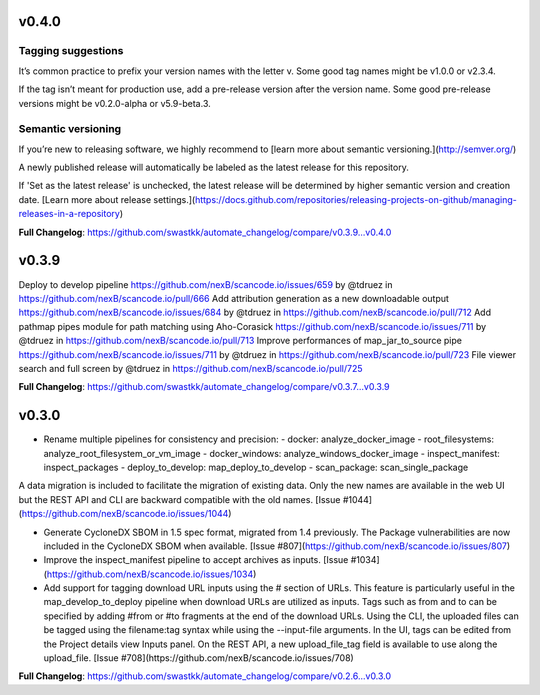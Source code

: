 v0.4.0
=====================================
Tagging suggestions
-----------
It’s common practice to prefix your version names with the letter v. Some good tag names might be v1.0.0 or v2.3.4.

If the tag isn’t meant for production use, add a pre-release version after the version name. Some good pre-release versions might be v0.2.0-alpha or v5.9-beta.3.

Semantic versioning
-------
If you’re new to releasing software, we highly recommend to [learn more about semantic versioning.](http://semver.org/)

A newly published release will automatically be labeled as the latest release for this repository.

If 'Set as the latest release' is unchecked, the latest release will be determined by higher semantic version and creation date. [Learn more about release settings.](https://docs.github.com/repositories/releasing-projects-on-github/managing-releases-in-a-repository)

**Full Changelog**: https://github.com/swastkk/automate_changelog/compare/v0.3.9...v0.4.0

v0.3.9
=====================================
Deploy to develop pipeline https://github.com/nexB/scancode.io/issues/659 by @tdruez in https://github.com/nexB/scancode.io/pull/666
Add attribution generation as a new downloadable output https://github.com/nexB/scancode.io/issues/684 by @tdruez in https://github.com/nexB/scancode.io/pull/712
Add pathmap pipes module for path matching using Aho-Corasick https://github.com/nexB/scancode.io/issues/711 by @tdruez in https://github.com/nexB/scancode.io/pull/713
Improve performances of map_jar_to_source pipe https://github.com/nexB/scancode.io/issues/711 by @tdruez in https://github.com/nexB/scancode.io/pull/723
File viewer search and full screen by @tdruez in https://github.com/nexB/scancode.io/pull/725

**Full Changelog**: https://github.com/swastkk/automate_changelog/compare/v0.3.7...v0.3.9

v0.3.0
=====================================
- Rename multiple pipelines for consistency and precision:
  - docker: analyze_docker_image
  - root_filesystems: analyze_root_filesystem_or_vm_image
  - docker_windows: analyze_windows_docker_image
  - inspect_manifest: inspect_packages
  - deploy_to_develop: map_deploy_to_develop
  - scan_package: scan_single_package

A data migration is included to facilitate the migration of existing data. Only the new names are available in the web UI but the REST API and CLI are backward compatible with the old names. [Issue #1044](https://github.com/nexB/scancode.io/issues/1044)

- Generate CycloneDX SBOM in 1.5 spec format, migrated from 1.4 previously. The Package vulnerabilities are now included in the CycloneDX SBOM when available. [Issue #807](https://github.com/nexB/scancode.io/issues/807)
- Improve the inspect_manifest pipeline to accept archives as inputs. [Issue #1034](https://github.com/nexB/scancode.io/issues/1034)
- Add support for tagging download URL inputs using the # section of URLs. 
  This feature is particularly useful in the map_develop_to_deploy pipeline when download URLs are utilized as inputs. Tags such as from and to can be specified by adding #from or #to fragments at the end of the download URLs. Using the CLI, the uploaded files can be tagged using the filename:tag syntax while using the --input-file arguments. In the UI, tags can be edited from the Project details view Inputs panel. On the REST API, a new upload_file_tag field is available to use along the upload_file. [Issue #708](https://github.com/nexB/scancode.io/issues/708)

**Full Changelog**: https://github.com/swastkk/automate_changelog/compare/v0.2.6...v0.3.0

